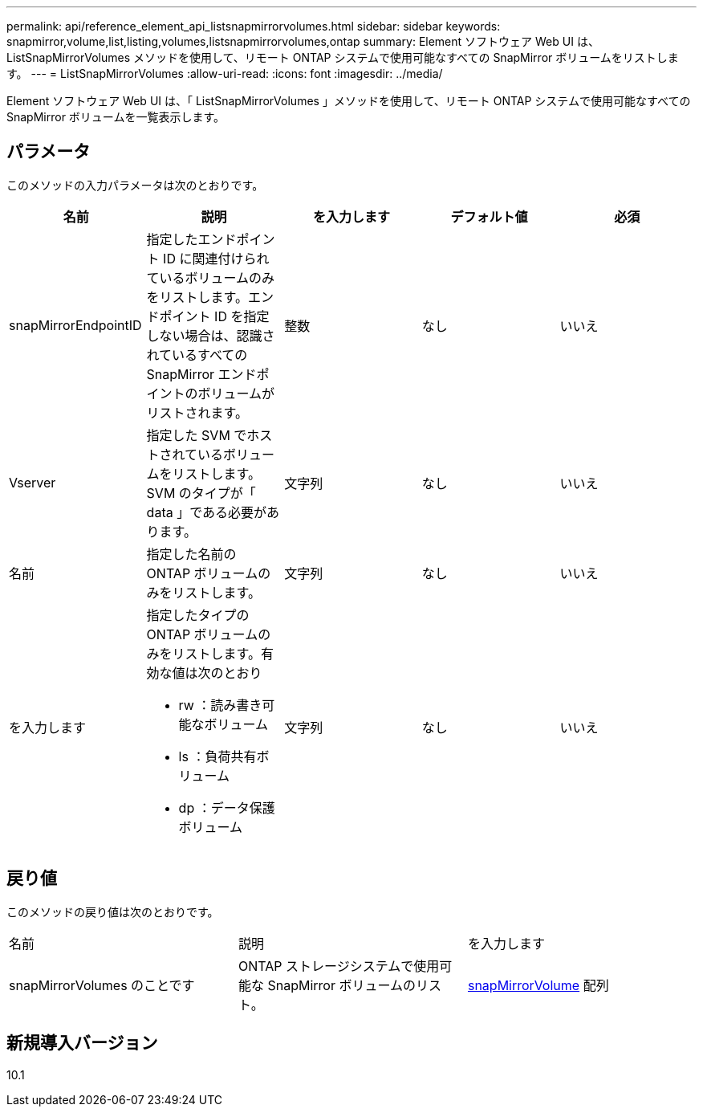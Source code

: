 ---
permalink: api/reference_element_api_listsnapmirrorvolumes.html 
sidebar: sidebar 
keywords: snapmirror,volume,list,listing,volumes,listsnapmirrorvolumes,ontap 
summary: Element ソフトウェア Web UI は、 ListSnapMirrorVolumes メソッドを使用して、リモート ONTAP システムで使用可能なすべての SnapMirror ボリュームをリストします。 
---
= ListSnapMirrorVolumes
:allow-uri-read: 
:icons: font
:imagesdir: ../media/


[role="lead"]
Element ソフトウェア Web UI は、「 ListSnapMirrorVolumes 」メソッドを使用して、リモート ONTAP システムで使用可能なすべての SnapMirror ボリュームを一覧表示します。



== パラメータ

このメソッドの入力パラメータは次のとおりです。

|===
| 名前 | 説明 | を入力します | デフォルト値 | 必須 


 a| 
snapMirrorEndpointID
 a| 
指定したエンドポイント ID に関連付けられているボリュームのみをリストします。エンドポイント ID を指定しない場合は、認識されているすべての SnapMirror エンドポイントのボリュームがリストされます。
 a| 
整数
 a| 
なし
 a| 
いいえ



 a| 
Vserver
 a| 
指定した SVM でホストされているボリュームをリストします。SVM のタイプが「 data 」である必要があります。
 a| 
文字列
 a| 
なし
 a| 
いいえ



 a| 
名前
 a| 
指定した名前の ONTAP ボリュームのみをリストします。
 a| 
文字列
 a| 
なし
 a| 
いいえ



 a| 
を入力します
 a| 
指定したタイプの ONTAP ボリュームのみをリストします。有効な値は次のとおり

* rw ：読み書き可能なボリューム
* ls ：負荷共有ボリューム
* dp ：データ保護ボリューム

 a| 
文字列
 a| 
なし
 a| 
いいえ

|===


== 戻り値

このメソッドの戻り値は次のとおりです。

|===


| 名前 | 説明 | を入力します 


 a| 
snapMirrorVolumes のことです
 a| 
ONTAP ストレージシステムで使用可能な SnapMirror ボリュームのリスト。
 a| 
xref:reference_element_api_snapmirrorvolume.adoc[snapMirrorVolume] 配列

|===


== 新規導入バージョン

10.1
